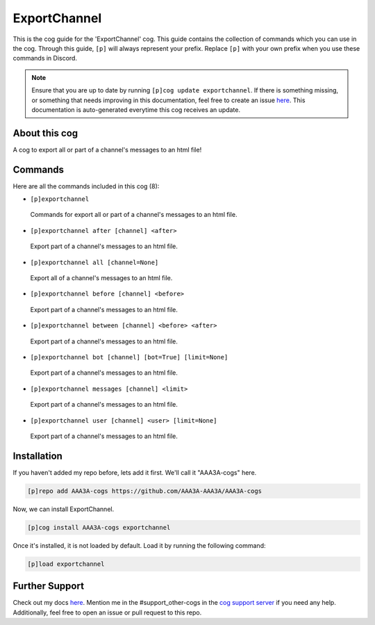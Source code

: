 .. _exportchannel:
=============
ExportChannel
=============

This is the cog guide for the 'ExportChannel' cog. This guide contains the collection of commands which you can use in the cog.
Through this guide, ``[p]`` will always represent your prefix. Replace ``[p]`` with your own prefix when you use these commands in Discord.

.. note::

    Ensure that you are up to date by running ``[p]cog update exportchannel``.
    If there is something missing, or something that needs improving in this documentation, feel free to create an issue `here <https://github.com/AAA3A-AAA3A/AAA3A-cogs/issues>`_.
    This documentation is auto-generated everytime this cog receives an update.

--------------
About this cog
--------------

A cog to export all or part of a channel's messages to an html file!

--------
Commands
--------

Here are all the commands included in this cog (8):

* ``[p]exportchannel``
 Commands for export all or part of a channel's messages to an html file.

* ``[p]exportchannel after [channel] <after>``
 Export part of a channel's messages to an html file.

* ``[p]exportchannel all [channel=None]``
 Export all of a channel's messages to an html file.

* ``[p]exportchannel before [channel] <before>``
 Export part of a channel's messages to an html file.

* ``[p]exportchannel between [channel] <before> <after>``
 Export part of a channel's messages to an html file.

* ``[p]exportchannel bot [channel] [bot=True] [limit=None]``
 Export part of a channel's messages to an html file.

* ``[p]exportchannel messages [channel] <limit>``
 Export part of a channel's messages to an html file.

* ``[p]exportchannel user [channel] <user> [limit=None]``
 Export part of a channel's messages to an html file.

------------
Installation
------------

If you haven't added my repo before, lets add it first. We'll call it
"AAA3A-cogs" here.

.. code-block:: ini

    [p]repo add AAA3A-cogs https://github.com/AAA3A-AAA3A/AAA3A-cogs

Now, we can install ExportChannel.

.. code-block:: ini

    [p]cog install AAA3A-cogs exportchannel

Once it's installed, it is not loaded by default. Load it by running the following command:

.. code-block:: ini

    [p]load exportchannel

---------------
Further Support
---------------

Check out my docs `here <https://aaa3a-cogs.readthedocs.io/en/latest/>`_.
Mention me in the #support_other-cogs in the `cog support server <https://discord.gg/GET4DVk>`_ if you need any help.
Additionally, feel free to open an issue or pull request to this repo.
